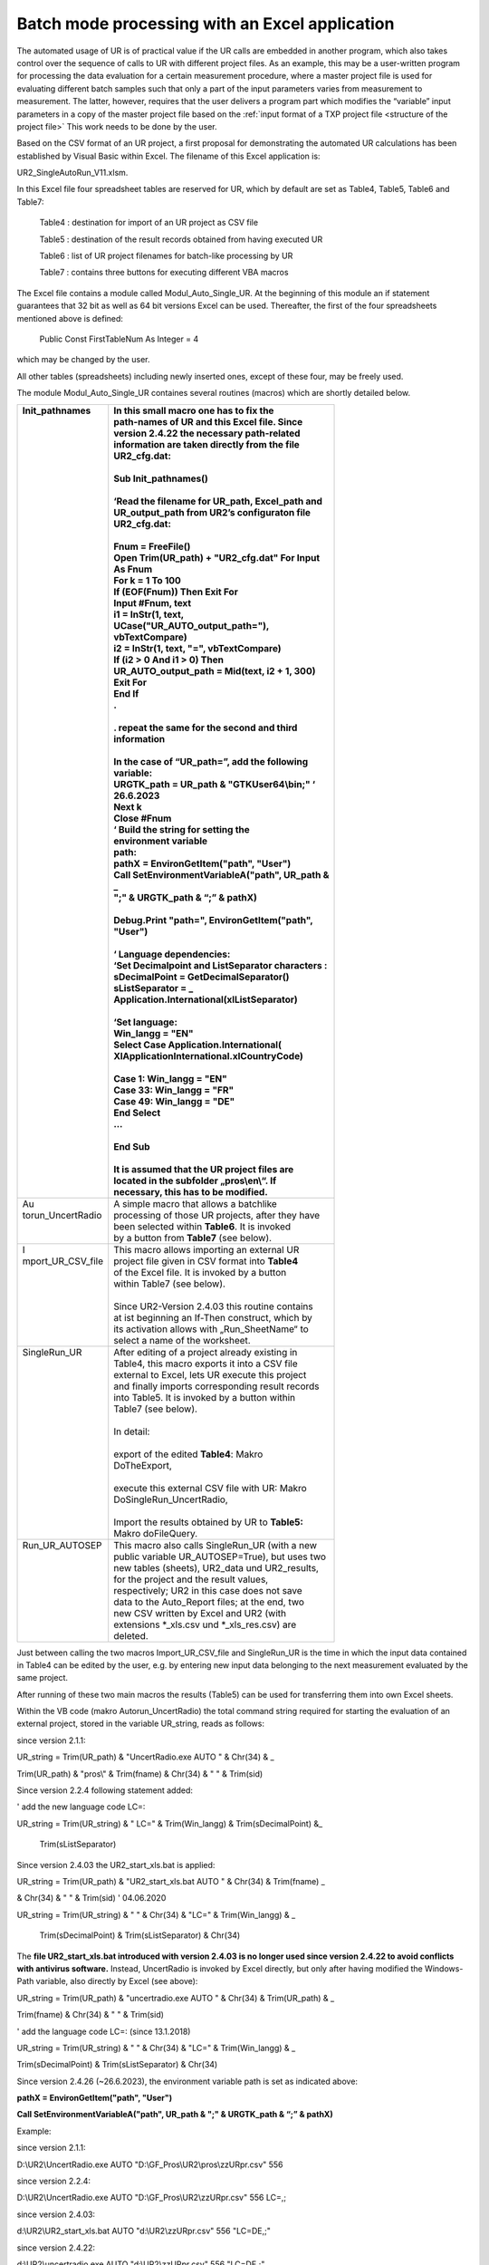 Batch mode processing with an Excel application
-----------------------------------------------

The automated usage of UR is of practical value if the UR calls are
embedded in another program, which also takes control over the sequence
of calls to UR with different project files. As an example, this may be
a user-written program for processing the data evaluation for a certain
measurement procedure, where a master project file is used for
evaluating different batch samples such that only a part of the input
parameters varies from measurement to measurement. The latter, however,
requires that the user delivers a program part which modifies the
“variable” input parameters in a copy of the master project file based
on the :ref:`input format of a TXP project file <structure of the project file>`
This work needs to be done by the user.


Based on the CSV format of an UR project, a first proposal for
demonstrating the automated UR calculations has been established by
Visual Basic within Excel. The filename of this Excel application is:

UR2_SingleAutoRun_V11.xlsm.

In this Excel file four spreadsheet tables are reserved for UR, which by
default are set as Table4, Table5, Table6 and Table7:

   Table4 : destination for import of an UR project as CSV file

   Table5 : destination of the result records obtained from having
   executed UR

   Table6 : list of UR project filenames for batch-like processing by UR

   Table7 : contains three buttons for executing different VBA macros

The Excel file contains a module called Modul_Auto_Single_UR. At the
beginning of this module an if statement guarantees that 32 bit as well
as 64 bit versions Excel can be used. Thereafter, the first of the four
spreadsheets mentioned above is defined:

   Public Const FirstTableNum As Integer = 4

which may be changed by the user.

All other tables (spreadsheets) including newly inserted ones, except of
these four, may be freely used.

The module Modul_Auto_Single_UR containes several routines (macros)
which are shortly detailed below.

+--------------------+-----------------------------------------------------+
|| Init_pathnames    || In this small macro one has to fix the             |
||                   || path-names of UR and this Excel file. **Since**    |
||                   || **version 2.4.22 the necessary path-related**      |
||                   || **information are taken directly from the file**   |
||                   || **UR2_cfg.dat\ :**                                 |
||                   ||                                                    |
||                   || Sub Init_pathnames()                               |
||                   ||                                                    |
||                   || ‘Read the filename for UR_path, Excel_path and     |
||                   || UR_output_path from UR2’s configuraton file        |
||                   || UR2_cfg.dat:                                       |
||                   ||                                                    |
||                   || **Fnum = FreeFile()**                              |
||                   || **Open Trim(UR_path) + "UR2_cfg.dat" For Input**   |
||                   || As **Fnum**                                        |
||                   || **For k = 1 To 100**                               |
||                   || **If (EOF(Fnum)) Then Exit For**                   |
||                   || **Input #Fnum, text**                              |
||                   || **i1 = InStr(1, text,**                            |
||                   || **UCase("UR_AUTO_output_path="),**                 |
||                   || **vbTextCompare)**                                 |
||                   || **i2 = InStr(1, text, "=", vbTextCompare)**        |
||                   || **If (i2 > 0 And i1 > 0) Then**                    |
||                   || **UR_AUTO_output_path = Mid(text, i2 + 1, 300)**   |
||                   || **Exit For**                                       |
||                   || **End If**                                         |
||                   || **.**                                              |
||                   ||                                                    |
||                   || **. repeat the same for the second and third**     |
||                   || **information**                                    |
||                   ||                                                    |
||                   || **In the case of “UR_path=”, add the following**   |
||                   || **variable:**                                      |
||                   || **URGTK_path = UR_path & "GTKUser64\\bin;" ‘**     |
||                   || **26.6.2023**                                      |
||                   || **Next k**                                         |
||                   || **Close #Fnum**                                    |
||                   || **‘** Build the string for setting the             |
||                   || environment variable                               |
||                   || path:                                              |
||                   || **pathX = EnvironGetItem("path", "User")**         |
||                   || **Call SetEnvironmentVariableA("path", UR_path &** |
||                   || **\_**                                             |
||                   || **";" & URGTK_path & “;” & pathX)**                |
||                   ||                                                    |
||                   || **Debug.Print "path=", EnvironGetItem("path",**    |
||                   || **"User")**                                        |
||                   ||                                                    |
||                   || **‘ Language dependencies:**                       |
||                   || ‘Set Decimalpoint and ListSeparator characters :   |
||                   || sDecimalPoint = GetDecimalSeparator()              |
||                   || sListSeparator = \_                                |
||                   || Application.International(xlListSeparator)         |
||                   ||                                                    |
||                   || ‘Set language:                                     |
||                   || **Win_langg = "EN"**                               |
||                   || **Select Case Application.International(**         |
||                   || **XlApplicationInternational.xlCountryCode)**      |
||                   ||                                                    |
||                   || **Case 1: Win_langg = "EN"**                       |
||                   || **Case 33: Win_langg = "FR"**                      |
||                   || **Case 49: Win_langg = "DE"**                      |
||                   || **End Select**                                     |
||                   || ...                                                |
||                   ||                                                    |
||                   || End Sub                                            |
||                   ||                                                    |
||                   || It is assumed that the UR project files are        |
||                   || located in the subfolder „pros\\en\\“. If          |
||                   || necessary, this has to be modified.                |
+====================+=====================================================+
|| Au                || A simple macro that allows a batchlike             |
|| torun_UncertRadio || processing of those UR projects, after they have   |
||                   || been selected within **Table6**. It is invoked     |
||                   || by a button from **Table7** (see below).           |
+--------------------+-----------------------------------------------------+
|| I                 || This macro allows importing an external UR         |
|| mport_UR_CSV_file || project file given in CSV format into **Table4**   |
||                   || of the Excel file. It is invoked by a button       |
||                   || within Table7 (see below).                         |
||                   ||                                                    |
||                   || Since UR2-Version 2.4.03 this routine contains     |
||                   || at ist beginning an If-Then construct, which by    |
||                   || its activation allows with „Run_SheetName“ to      |
||                   || select a name of the worksheet.                    |
+--------------------+-----------------------------------------------------+
|| SingleRun_UR      || After editing of a project already existing in     |
||                   || Table4, this macro exports it into a CSV file      |
||                   || external to Excel, lets UR execute this project    |
||                   || and finally imports corresponding result records   |
||                   || into Table5. It is invoked by a button within      |
||                   || Table7 (see below).                                |
||                   ||                                                    |
||                   || In detail:                                         |
||                   ||                                                    |
||                   || export of the edited **Table4**: Makro             |
||                   || DoTheExport,                                       |
||                   ||                                                    |
||                   || execute this external CSV file with UR: Makro      |
||                   || DoSingleRun_UncertRadio,                           |
||                   ||                                                    |
||                   || Import the results obtained by UR to **Table5:**   |
||                   || Makro doFileQuery.                                 |
+--------------------+-----------------------------------------------------+
|| Run_UR_AUTOSEP    || This macro also calls SingleRun_UR (with a new     |
||                   || public variable UR_AUTOSEP=True), but uses two     |
||                   || new tables (sheets), UR2_data und UR2_results,     |
||                   || for the project and the result values,             |
||                   || respectively; UR2 in this case does not save       |
||                   || data to the Auto_Report files; at the end, two     |
||                   || new CSV written by Excel and UR2 (with             |
||                   || extensions \*_xls.csv und \*_xls_res.csv) are      |
||                   || deleted.                                           |
+--------------------+-----------------------------------------------------+

Just between calling the two macros Import_UR_CSV_file and SingleRun_UR
is the time in which the input data contained in Table4 can be edited by
the user, e.g. by entering new input data belonging to the next
measurement evaluated by the same project.

After running of these two main macros the results (Table5) can be used
for transferring them into own Excel sheets.

Within the VB code (makro Autorun_UncertRadio) the total command string
required for starting the evaluation of an external project, stored in
the variable UR_string, reads as follows:

since version 2.1.1:

UR_string = Trim(UR_path) & "UncertRadio.exe AUTO " & Chr(34) & \_

Trim(UR_path) & "pros\\" & Trim(fname) & Chr(34) & " " & Trim(sid)

Since version 2.2.4 following statement added:

' add the new language code LC=:

UR_string = Trim(UR_string) & " LC=" & Trim(Win_langg) &
Trim(sDecimalPoint) &\_

   Trim(sListSeparator)

Since version 2.4.03 the UR2_start_xls.bat is applied:

UR_string = Trim(UR_path) & "UR2_start_xls.bat AUTO " & Chr(34) &
Trim(fname) \_

& Chr(34) & " " & Trim(sid) ' 04.06.2020

UR_string = Trim(UR_string) & " " & Chr(34) & "LC=" & Trim(Win_langg) &
\_

   Trim(sDecimalPoint) & Trim(sListSeparator) & Chr(34)

The **file UR2_start_xls.bat introduced with version 2.4.03 is no longer
used since version 2.4.22 to avoid conflicts with antivirus software.**
Instead, UncertRadio is invoked by Excel directly, but only after having
modified the Windows-Path variable, also directly by Excel (see above):

UR_string = Trim(UR_path) & "uncertradio.exe AUTO " & Chr(34) &
Trim(UR_path) & \_

Trim(fname) & Chr(34) & " " & Trim(sid)

' add the language code LC=: (since 13.1.2018)

UR_string = Trim(UR_string) & " " & Chr(34) & "LC=" & Trim(Win_langg) &
\_

Trim(sDecimalPoint) & Trim(sListSeparator) & Chr(34)

Since version 2.4.26 (~26.6.2023), the environment variable path is set
as indicated above:

**pathX = EnvironGetItem("path", "User")**

**Call SetEnvironmentVariableA("path", UR_path & ";" & URGTK_path & “;”
& pathX)**

Example:

since version 2.1.1:

D:\\UR2\\UncertRadio.exe AUTO "D:\\GF_Pros\\UR2\\pros\\zzURpr.csv" 556

since version 2.2.4:

D:\\UR2\\UncertRadio.exe AUTO "D:\\GF_Pros\\UR2\\zzURpr.csv" 556 LC=,;

since version 2.4.03:

d:\\UR2\\UR2_start_xls.bat AUTO "d:\\UR2\\zzURpr.csv" 556 "LC=DE,;"

since version 2.4.22:

d:\\UR2\\uncertradio.exe AUTO "d:\\UR2\\zzURpr.csv" 556 "LC=DE,;"

The variables fname and sid contain the UR project filename and the
Sample_ID string. The pathname UR_Path has to be fixed by the user at
the beginning of the routine Autorun_UncertRadio.

Within the VBA code of SingleRun_UR the CSV project is transferred into
that path which has been declared in the variable Excel-Path:

   ' write out the UR project CSV file:

since version 2.1.1:

   file_csv = Trim(UR_path_unix) & "pros\\" & "zzURpr.csv"

since version 2.2.4:

   file_csv = Trim(UR_path) & "zzURpr.csv"

   Call DoTheExport(file_csv, ifehl)

   If (ifehl = 1) Then Exit Sub

   ' execute UR once with this input file:

   Call DoSingleRun_UncertRadio(file_csv, ifehl)

   If (ifehl = 1) Then Exit Sub

Processing the project file UR_fname by UncertRadio is executed within
Auturun_UncertRadio with a function bShellAndWait. It causes Excel to
wait until UR has finished its calculations and stopped. Then, within a
loop, the next data evaluation is processed.

Since version 2.4.00, the direct call to uncertradio.exe as applied in
the above command strings could be replaced by the batch file
UR2_start_xls.bat as introduced in section 5.1. However,
UR2_start_xls.bat is no longer used since version 2.4.26.

In the macro **DoSingleRun_UncertRadio** the string holding the filename
for the csv project output file has been changed (at two locations):

previous: file_csv = Trim(UR_path) & "zzURpr.csv"

since V. 2.4.04.: file_csv = Trim(UR_AUTO_output_path) & "zzURpr.csv"

previous: file_csv = Trim(UR_path) & filename_org

since V. 2.4.04.: file_csv = Trim(UR_AUTO_output_path) & filename_org

The four command line arguments are:

AUTO (%1)

trim(fname) (%2)

sid (%3)

LC=.. (%4)

The evaluation results obtained by UncertRadio for a project file are
stored in an ASCII text file and in a CSV file in a table-like
structure. The names of the output files are fixed within UR:

ASCII file: AutoReport-Results.txt

CSV file: AutoReport-Results.csv

The output of data into these files is done in a cumulative form
(appending rows at the end of the files). The numbers are written with
using that decimal-point character which is defined within Windows.

These two files may be deleted if they have grown; UR the produces then
new ones.

Meaning of the columns in the UR output files:

+------------+--------------------------+------------------------------+
| S          | Bedeutung                | Meaning                      |
| paltenbez. |                          |                              |
+============+==========================+==============================+
| #          | Nummer der Ergebnisgröße | number of the output         |
|            |                          | quantity                     |
+------------+--------------------------+------------------------------+
| File       | UR-Projekt-Dateiname     | filename of UR project       |
+------------+--------------------------+------------------------------+
| Sample_id  | Probe                    | identification of            |
|            | n/Analyse-Identifikation | sample/analysis              |
+------------+--------------------------+------------------------------+
| Date       | Datum + Uhrzeit          | date and time of evaluation  |
+------------+--------------------------+------------------------------+
| quantity   | Symbolname der           | name of the output           |
|            | Ergebnisgröße            | quantity’s symbol            |
+------------+--------------------------+------------------------------+
| PE         | Wert der Ergebnisgröße   | value of the output quantity |
+------------+--------------------------+------------------------------+
| uPE        | erweiterte Unsicherheit, | value of expanded            |
|            | enthält den Faktor k, s. | uncertainty using the        |
|            | weiter unten             | coverage factor k; see below |
+------------+--------------------------+------------------------------+
| BE         | bester Schätzwert        | best estimate                |
+------------+--------------------------+------------------------------+
| uBE        | dem besten Schätzwert    | uncertainty associated with  |
|            | beigeordnete erweiterte  | best estimate                |
|            | Unsicherheit             |                              |
+------------+--------------------------+------------------------------+
| LQ         | untere Grenze des        | lower limit of the           |
|            | Vertrauensbereichs       | confidence interval          |
+------------+--------------------------+------------------------------+
| UQ         | obere Grenze des         | upper limit of the           |
|            | Vertrauensbereichs       | confidence interval          |
+------------+--------------------------+------------------------------+
| sLQ        | untere Grenze des        | lower limit of the shortest  |
|            | kürzesten                | confidence interval          |
|            | Vertrauensbereichs       |                              |
+------------+--------------------------+------------------------------+
| sUQ        | obere Grenze des         | upper limit of the shortest  |
|            | kürzesten                | confidence interval          |
|            | Vertrauensbereichs       |                              |
+------------+--------------------------+------------------------------+
| DT\*       | Erkennungsgrenze         | decision threshold           |
+------------+--------------------------+------------------------------+
| DL#        | Nachweisgrenze           | detection limit              |
+------------+--------------------------+------------------------------+
| NT         | (Nachweisgrenzentyp;     | type of detection limit      |
|            | sollte nur noch 1 sein,  | calculation (can only be 1,  |
|            | d.h. ISO 11929)          | according to ISO 11929)      |
+------------+--------------------------+------------------------------+
| k          | Erweiterungsfaktor für   | coverage factor k for the    |
|            | die Unsicherheit         | uncertainty                  |
+------------+--------------------------+------------------------------+
| kalpha     | Wert von *k*\ :sub:`1-α` | value of *k*\ :sub:`1-α`     |
+------------+--------------------------+------------------------------+
| kbeta      | Wert von *k*\ :sub:`1-β` | value of *k*\ :sub:`1-β`     |
+------------+--------------------------+------------------------------+
| 1-gamma    | Wahrscheinlichkeit 1-γ   | confidence interval related  |
|            | für das                  | probability                  |
|            | Vertrauensintervall      |                              |
+------------+--------------------------+------------------------------+
| Chisqr     | reduziertes Chi-Quadrat, | reduced Chi-square value, in |
|            | im Falle linearer        | the case of linear unfolding |
|            | Entfaltung               |                              |
+------------+--------------------------+------------------------------+

